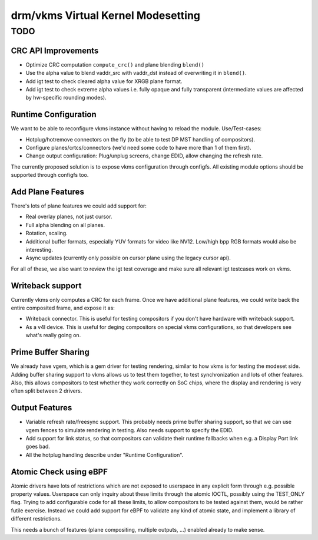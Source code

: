 .. _vkms:

==========================================
 drm/vkms Virtual Kernel Modesetting
==========================================

.. kernel-doc:: drivers/gpu/drm/vkms/vkms_drv.c
   :doc: vkms (Virtual Kernel Modesetting)

TODO
====

CRC API Improvements
--------------------

- Optimize CRC computation ``compute_crc()`` and plane blending ``blend()``

- Use the alpha value to blend vaddr_src with vaddr_dst instead of
  overwriting it in ``blend()``.

- Add igt test to check cleared alpha value for XRGB plane format.

- Add igt test to check extreme alpha values i.e. fully opaque and fully
  transparent (intermediate values are affected by hw-specific rounding modes).

Runtime Configuration
---------------------

We want to be able to reconfigure vkms instance without having to reload the
module. Use/Test-cases:

- Hotplug/hotremove connectors on the fly (to be able to test DP MST handling of
  compositors).

- Configure planes/crtcs/connectors (we'd need some code to have more than 1 of
  them first).

- Change output configuration: Plug/unplug screens, change EDID, allow changing
  the refresh rate.

The currently proposed solution is to expose vkms configuration through
configfs.  All existing module options should be supported through configfs too.

Add Plane Features
------------------

There's lots of plane features we could add support for:

- Real overlay planes, not just cursor.

- Full alpha blending on all planes.

- Rotation, scaling.

- Additional buffer formats, especially YUV formats for video like NV12.
  Low/high bpp RGB formats would also be interesting.

- Async updates (currently only possible on cursor plane using the legacy cursor
  api).

For all of these, we also want to review the igt test coverage and make sure all
relevant igt testcases work on vkms.

Writeback support
-----------------

Currently vkms only computes a CRC for each frame. Once we have additional plane
features, we could write back the entire composited frame, and expose it as:

- Writeback connector. This is useful for testing compositors if you don't have
  hardware with writeback support.

- As a v4l device. This is useful for deging compositors on special vkms
  configurations, so that developers see what's really going on.

Prime Buffer Sharing
--------------------

We already have vgem, which is a gem driver for testing rendering, similar to
how vkms is for testing the modeset side. Adding buffer sharing support to vkms
allows us to test them together, to test synchronization and lots of other
features. Also, this allows compositors to test whether they work correctly on
SoC chips, where the display and rendering is very often split between 2
drivers.

Output Features
---------------

- Variable refresh rate/freesync support. This probably needs prime buffer
  sharing support, so that we can use vgem fences to simulate rendering in
  testing. Also needs support to specify the EDID.

- Add support for link status, so that compositors can validate their runtime
  fallbacks when e.g. a Display Port link goes bad.

- All the hotplug handling describe under "Runtime Configuration".

Atomic Check using eBPF
-----------------------

Atomic drivers have lots of restrictions which are not exposed to userspace in
any explicit form through e.g. possible property values. Userspace can only
inquiry about these limits through the atomic IOCTL, possibly using the
TEST_ONLY flag. Trying to add configurable code for all these limits, to allow
compositors to be tested against them, would be rather futile exercise. Instead
we could add support for eBPF to validate any kind of atomic state, and
implement a library of different restrictions.

This needs a bunch of features (plane compositing, multiple outputs, ...)
enabled already to make sense.
